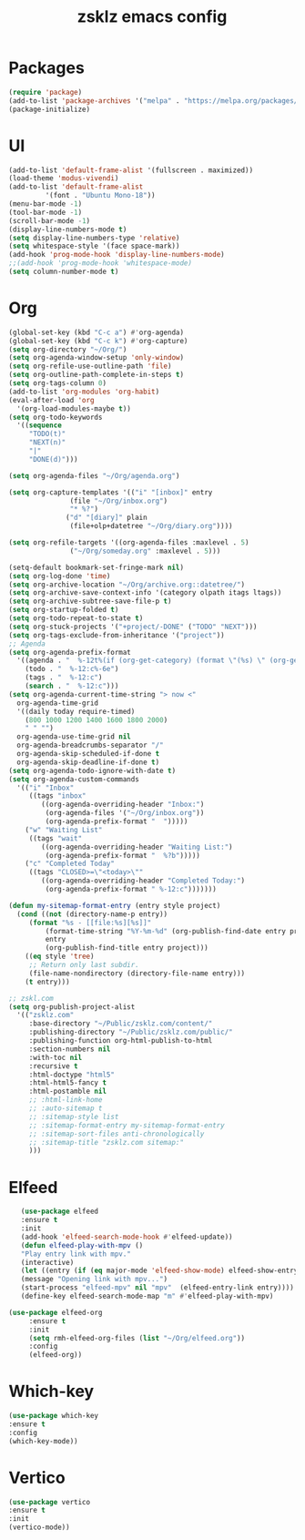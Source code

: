 #+TITLE: zsklz emacs config

* Packages
#+begin_src emacs-lisp
(require 'package)
(add-to-list 'package-archives '("melpa" . "https://melpa.org/packages/") t)
(package-initialize)
#+end_src
* UI
#+begin_src emacs-lisp
  (add-to-list 'default-frame-alist '(fullscreen . maximized))
  (load-theme 'modus-vivendi)
  (add-to-list 'default-frame-alist
	       '(font . "Ubuntu Mono-18"))
  (menu-bar-mode -1)
  (tool-bar-mode -1)
  (scroll-bar-mode -1)
  (display-line-numbers-mode t)
  (setq display-line-numbers-type 'relative)
  (setq whitespace-style '(face space-mark))
  (add-hook 'prog-mode-hook 'display-line-numbers-mode)
  ;;(add-hook 'prog-mode-hook 'whitespace-mode)
  (setq column-number-mode t)
#+end_src
* Org
#+begin_src emacs-lisp
  (global-set-key (kbd "C-c a") #'org-agenda)
  (global-set-key (kbd "C-c k") #'org-capture)
  (setq org-directory "~/Org/")
  (setq org-agenda-window-setup 'only-window)
  (setq org-refile-use-outline-path 'file)
  (setq org-outline-path-complete-in-steps t)
  (setq org-tags-column 0)
  (add-to-list 'org-modules 'org-habit)
  (eval-after-load 'org
    '(org-load-modules-maybe t))
  (setq org-todo-keywords
	'((sequence
	   "TODO(t)"
	   "NEXT(n)"
	   "|"
	   "DONE(d)")))

  (setq org-agenda-files "~/Org/agenda.org")

  (setq org-capture-templates '(("i" "[inbox]" entry
				 (file "~/Org/inbox.org")
				 "* %?")
				("d" "[diary]" plain
				 (file+olp+datetree "~/Org/diary.org"))))

  (setq org-refile-targets '((org-agenda-files :maxlevel . 5)
			     ("~/Org/someday.org" :maxlevel . 5)))

  (setq-default bookmark-set-fringe-mark nil)
  (setq org-log-done 'time)
  (setq org-archive-location "~/Org/archive.org::datetree/")
  (setq org-archive-save-context-info '(category olpath itags ltags))
  (setq org-archive-subtree-save-file-p t)
  (setq org-startup-folded t)
  (setq org-todo-repeat-to-state t)
  (setq org-stuck-projects '("+project/-DONE" ("TODO" "NEXT")))
  (setq org-tags-exclude-from-inheritance '("project"))
  ;; Agenda
  (setq org-agenda-prefix-format
	'((agenda . "  %-12t%(if (org-get-category) (format \"(%s) \" (org-get-category)) (string))%s%?b")
	  (todo . "  %-12:c%-6e")
	  (tags . "  %-12:c")
	  (search . "  %-12:c")))
  (setq org-agenda-current-time-string "> now <"
	org-agenda-time-grid
	'((daily today require-timed)
	  (800 1000 1200 1400 1600 1800 2000)
	  " " "")
	org-agenda-use-time-grid nil
	org-agenda-breadcrumbs-separator "/"
	org-agenda-skip-scheduled-if-done t
	org-agenda-skip-deadline-if-done t)
  (setq org-agenda-todo-ignore-with-date t)
  (setq org-agenda-custom-commands
	'(("i" "Inbox"
	   ((tags "inbox"
		  ((org-agenda-overriding-header "Inbox:")
		   (org-agenda-files '("~/Org/inbox.org"))
		   (org-agenda-prefix-format "  ")))))
	  ("w" "Waiting List"
	   ((tags "wait"
		  ((org-agenda-overriding-header "Waiting List:")
		   (org-agenda-prefix-format "  %?b")))))
	  ("c" "Completed Today"
	   ((tags "CLOSED>=\"<today>\""
		  ((org-agenda-overriding-header "Completed Today:")
		   (org-agenda-prefix-format " %-12:c")))))))

  (defun my-sitemap-format-entry (entry style project)
    (cond ((not (directory-name-p entry))
	   (format "%s - [[file:%s][%s]]"
		   (format-time-string "%Y-%m-%d" (org-publish-find-date entry project))
		   entry
		   (org-publish-find-title entry project)))
	  ((eq style 'tree)
	   ;; Return only last subdir.
	   (file-name-nondirectory (directory-file-name entry)))
	  (t entry)))

  ;; zskl.com
  (setq org-publish-project-alist
	'(("zsklz.com"
	   :base-directory "~/Public/zsklz.com/content/"
	   :publishing-directory "~/Public/zsklz.com/public/"
	   :publishing-function org-html-publish-to-html
	   :section-numbers nil
	   :with-toc nil
	   :recursive t
	   :html-doctype "html5"
	   :html-html5-fancy t
	   :html-postamble nil
	   ;; :html-link-home 
	   ;; :auto-sitemap t
	   ;; :sitemap-style list
	   ;; :sitemap-format-entry my-sitemap-format-entry
	   ;; :sitemap-sort-files anti-chronologically
	   ;; :sitemap-title "zsklz.com sitemap:"
	   )))

#+end_src
* Elfeed
#+begin_src emacs-lisp
     (use-package elfeed
     :ensure t
     :init
     (add-hook 'elfeed-search-mode-hook #'elfeed-update))
     (defun elfeed-play-with-mpv ()
     "Play entry link with mpv."
     (interactive)
     (let ((entry (if (eq major-mode 'elfeed-show-mode) elfeed-show-entry (elfeed-search-selected :single))))
     (message "Opening link with mpv...")
     (start-process "elfeed-mpv" nil "mpv"  (elfeed-entry-link entry))))
     (define-key elfeed-search-mode-map "m" #'elfeed-play-with-mpv)

  (use-package elfeed-org
       :ensure t
       :init
       (setq rmh-elfeed-org-files (list "~/Org/elfeed.org"))
       :config
       (elfeed-org))
#+end_src
* Which-key
#+begin_src emacs-lisp
      (use-package which-key
      :ensure t
      :config
      (which-key-mode))
#+end_src
* Vertico
#+begin_src emacs-lisp
  (use-package vertico
  :ensure t
  :init
  (vertico-mode))
#+end_src
